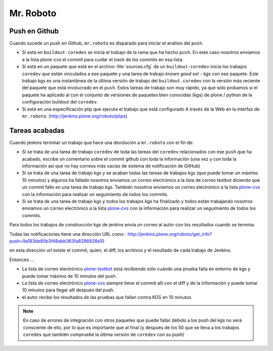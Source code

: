 .. -*- coding: utf-8 -*-

Mr. Roboto
==========

Push en Github
--------------

Cuando sucede un push en Github, ``mr.roboto`` es disparado para iniciar el análisis del ``push``. 

* Si está en ``buildout-coredev`` se inicia el trabajo de la rama que ha hecho ``push``. En este caso nosotros enviamos a la lista plone-cvs el commit para cuidar el track de los commits en esa lista.
* Si está en un paquete que está en el archivo :file:`sources.cfg` de un ``buildout-coredev`` inicia los trabajos ``coredev`` que están vinculados a ese paquete y una tarea de trabajo *known good set - kgs* con ese paquete. Este trabajo kgs es una instantánea de la última versión de trabajo del ``buildout.coredev`` con la versión más reciente del paquete que está involucrado en el ``push``. Estos tareas de trabajo son muy rápido, ya que sólo probamos si el paquete ha aplicado al con el conjunto de versiones de paquetes bien conocidas (kgs) de plone / python de la configuración buildout del ``coredev``.
* Si está en una especificación plip que ejecuta el trabajo que está configurado A través de la Web en la interfaz de ``mr.roboto``. (http://jenkins.plone.org/roboto/plips)

Tareas acabadas
---------------

Cuando jenkins terminar un trabajo que hace una devolución a ``mr.roboto`` con el fin de:

* Si se trata de una tarea de trabajo ``coredev`` de toda las tareas del ``coredev`` relacionados con ese ``push`` que ha acabado, escribe un comentario sobre el commit github con toda la información (una vez y con toda la información así que no hay correos más vacías de sistema de notificación de GitHub)
* Si se trata de una tarea de trabajo kgs y se acaban todas las tareas de trabajos kgs (que puede tomar un máximo 10 minutos) y algunos ha fallado nosotros enviamos un correo electrónico a la lista de correo testbot diciendo que un commit fallo en una tarea de trabajo kgs. También nosotros enviamos un correo electrónico a la lista `plone-cvs <https://lists.sourceforge.net/lists/listinfo/plone-cvs>`_ con la información para realizar un seguimiento de todos los commits.
* Si se trata de una tarea de trabajo kgs y todos los trabajos kgs ha finalizado y todos están trabajando nosotros enviamos un correo electrónico a la lista `plone-cvs <https://lists.sourceforge.net/lists/listinfo/plone-cvs>`_ con la información para realizar un seguimiento de todos los commits.

Para todos los trabajos de construcción kgs de jenkins envía un correo al autor con los resultados cuando se termina.

Todas las notificaciones tiene una dirección URL como :
http://jenkins.plone.org/roboto/get_info?push=9a183de85b3f48abb363fa8286928a10

en esta dirección url existe el commit, quien, el diff, los archivos y el resultado de cada trabajo de Jenkins.

Entonces ...

* La lista de correo electrónico `plone-testbot <http://lists.plone.org/mailman/listinfo/plone-testbot>`_ está recibiendo sólo cuándo una prueba falla en entorno de kgs y puede tomar máximo de 10 minutos del push. 
* La lista de correo electrónico `plone-cvs <https://lists.sourceforge.net/lists/listinfo/plone-cvs>`_ siempre tiene el commit allí con el diff y de la información y puede tomar 10 minutos para llegar allí después del push.
* el autor recibe los resultados de las pruebas que fallan contra KGS en 10 minutos

.. note::
    En caso de errores de integración con otros paquetes que puede fallar debido a los push del kgs no será consciente de ello, por lo que es importante que al final (y después de los 50 que se lleva a los trabajos ``coredev`` que también compruebe la última versión de ``coredev`` con su push)

